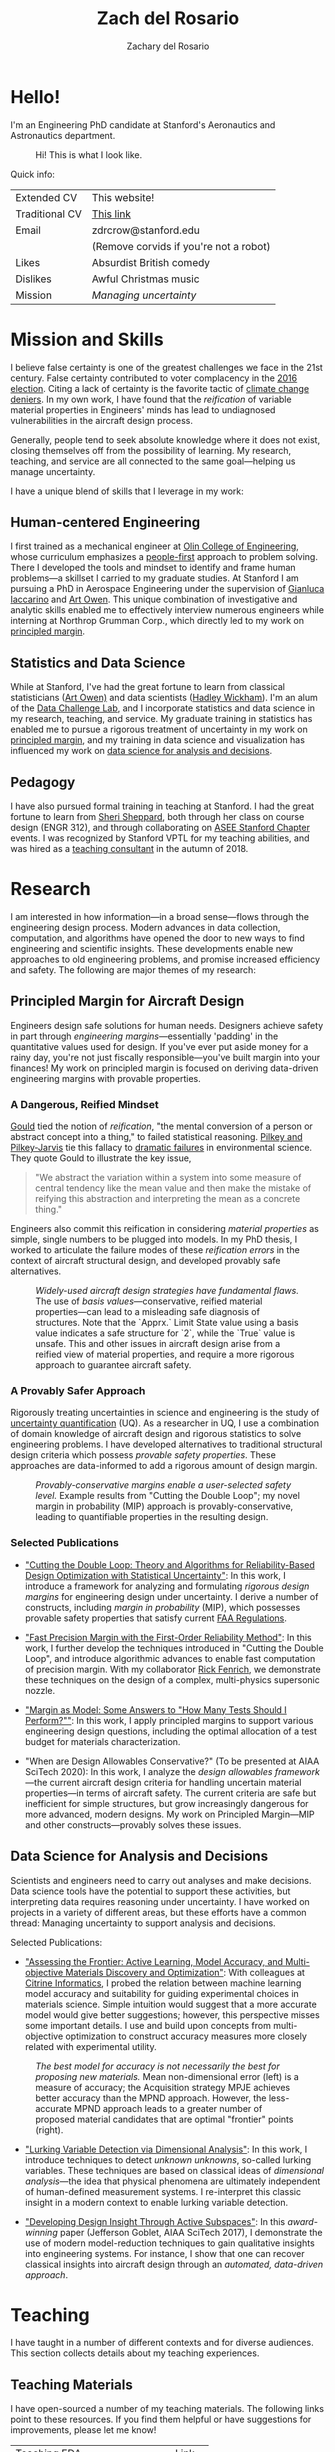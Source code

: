 #+title: Zach del Rosario
#+author: Zachary del Rosario
#+INFOJS_OPT: view:showall toc:nil mouse:#cccccc
#+HTML_HEAD: <link rel="stylesheet" type="text/css" href="org.css"/>
#+OPTIONS: html-postamble:nil

* Hello!
:properties:
:custom_id: sec:hello
:end:

I'm an Engineering PhD candidate at Stanford's Aeronautics and Astronautics
department.

#+caption: Hi! This is what I look like.
#+attr_html: :width 400px
[[./images/zdr2.jpg]]

Quick info:

| Extended CV    | This website!                          |
| Traditional CV | [[./zdr_cv.pdf][This link]]                              |
| Email          | zdrcrow@stanford.edu                   |
|                | (Remove corvids if you're not a robot) |
| Likes          | Absurdist British comedy               |
| Dislikes       | Awful Christmas music                  |
| Mission        | /Managing uncertainty/                 |

* Mission and Skills
:properties:
:custom_id: sec:mission
:end:

I believe false certainty is one of the greatest challenges we face in the 21st
century. False certainty contributed to voter complacency in the [[https://fivethirtyeight.com/features/the-real-story-of-2016/][2016 election]].
Citing a lack of certainty is the favorite tactic of [[http://theconversation.com/the-thinking-error-at-the-root-of-science-denial-96099][climate change deniers]]. In
my own work, I have found that the /reification/ of variable material properties
in Engineers' minds has lead to undiagnosed vulnerabilities in the aircraft
design process.

Generally, people tend to seek absolute knowledge where it does not exist,
closing themselves off from the possibility of learning. My research, teaching,
and service are all connected to the same goal---helping us manage uncertainty.


I have a unique blend of skills that I leverage in my work:
** Human-centered Engineering
:properties:
:custom_id: subsec:engineer
:end:

I first trained as a mechanical engineer at [[http://www.olin.edu/][Olin College of Engineering]], whose
curriculum emphasizes a [[http://www.olin.edu/academics/curriculum/][people-first]] approach to problem solving. There I
developed the tools and mindset to identify and frame human problems---a
skillset I carried to my graduate studies. At Stanford I am pursuing a PhD in
Aerospace Engineering under the supervision of [[http://web.stanford.edu/~jops][Gianluca Iaccarino]] and [[https://statistics.stanford.edu/people/art-b-owen][Art Owen]].
This unique combination of investigative and analytic skills enabled me to
effectively interview numerous engineers while interning at Northrop Grumman
Corp., which directly led to my work on [[#subsec:margin][principled margin]].

** Statistics and Data Science
:properties:
:custom_id: subsec:stats
:end:

While at Stanford, I've had the great fortune to learn from classical
statisticians ([[https://statistics.stanford.edu/people/art-b-owen][Art Owen)]] and data scientists ([[http://hadley.nz/][Hadley Wickham]]). I'm an alum of
the [[https://datalab.stanford.edu/challenge-lab][Data Challenge Lab]], and I incorporate statistics and data science in my
research, teaching, and service. My graduate training in statistics has enabled
me to pursue a rigorous treatment of uncertainty in my work on [[#subsec:margin][principled
margin]], and my training in data science and visualization has influenced my work
on [[#subsec:insight][data science for analysis and decisions]].

** Pedagogy
:properties:
:custom_id: subsec:teacher
:end:

I have also pursued formal training in teaching at Stanford. I had the great
fortune to learn from [[https://profiles.stanford.edu/sheri-sheppard][Sheri Sheppard]], both through her class on course design
(ENGR 312), and through collaborating on [[#subsec:asee][ASEE Stanford Chapter]] events. I was
recognized by Stanford VPTL for my teaching abilities, and was hired as a
[[#subsec:vptl][teaching consultant]] in the autumn of 2018.

* Research
:properties:
:custom_id: sec:research
:end:

I am interested in how information---in a broad sense---flows through the
engineering design process. Modern advances in data collection, computation, and
algorithms have opened the door to new ways to find engineering and scientific
insights. These developments enable new approaches to old engineering problems,
and promise increased efficiency and safety. The following are major themes of
my research:

** Principled Margin for Aircraft Design
:properties:
:custom_id: subsec:margin
:end:

Engineers design safe solutions for human needs. Designers achieve safety in
part through /engineering margins/---essentially 'padding' in the quantitative
values used for design. If you've ever put aside money for a rainy day, you're
not just fiscally responsible---you've built margin into your finances! My work
on principled margin is focused on deriving data-driven engineering margins with
provable properties.

*** A Dangerous, Reified Mindset
[[https://en.wikipedia.org/wiki/Full_House:_The_Spread_of_Excellence_from_Plato_to_Darwin][Gould]] tied the notion of /reification/, "the mental conversion of a person or
abstract concept into a thing," to failed statistical reasoning. [[http://cup.columbia.edu/book/useless-arithmetic/9780231132121][Pilkey and
Pilkey-Jarvis]] tie this fallacy to [[https://en.wikipedia.org/wiki/Collapse_of_the_Atlantic_northwest_cod_fishery][dramatic failures]] in environmental science.
They quote Gould to illustrate the key issue,

#+begin_quote
"We abstract the variation within a system into some measure of central tendency
like the mean value and then make the mistake of reifying this abstraction and
interpreting the mean as a concrete thing."
#+end_quote

Engineers also commit this reification in considering /material properties/ as
simple, single numbers to be plugged into models. In my PhD thesis, I worked to
articulate the failure modes of these /reification errors/ in the context of
aircraft structural design, and developed provably safe alternatives.

#+caption: /Widely-used aircraft design strategies have fundamental flaws./ The use of /basis values/---conservative, reified material properties---can lead to a misleading safe diagnosis of structures. Note that the `Apprx.` Limit State value using a basis value indicates a safe structure for `2`, while the `True` value is unsafe. This and other issues in aircraft design arise from a reified view of material properties, and require a more rigorous approach to guarantee aircraft safety.
#+attr_html: :width 400px
[[./images/qe-monotonicity-both.png]]

*** A Provably Safer Approach

Rigorously treating uncertainties in science and engineering is the study of
[[https://en.wikipedia.org/wiki/Uncertainty_quantification][uncertainty quantification]] (UQ). As a researcher in UQ, I use a combination of
domain knowledge of aircraft design and rigorous statistics to solve engineering
problems. I have developed alternatives to traditional structural design
criteria which possess /provable safety properties/. These approaches are
data-informed to add a rigorous amount of design margin.

#+caption: /Provably-conservative margins enable a user-selected safety level./ Example results from "Cutting the Double Loop"; my novel margin in probability (MIP) approach is provably-conservative, leading to quantifiable properties in the resulting design.
#+attr_html: :width 400px
[[./images/M_tension.jpg]]

*** Selected Publications
- [[https://onlinelibrary.wiley.com/doi/abs/10.1002/nme.6035]["Cutting the Double Loop: Theory and Algorithms for Reliability-Based Design
  Optimization with Statistical Uncertainty"]]: In this work, I
  introduce a framework for analyzing and formulating /rigorous design margins/
  for engineering design under uncertainty. I derive a number of constructs,
  including /margin in probability/ (MIP), which possesses provable safety
  properties that satisfy current [[https://www.law.cornell.edu/cfr/text/14/25.613][FAA Regulations]].

- [[https://arc.aiaa.org/doi/pdf/10.2514/6.2019-0721]["Fast Precision Margin with the First-Order Reliability Method"]]: In this work,
  I further develop the techniques introduced in "Cutting the Double Loop", and
  introduce algorithmic advances to enable fast computation of precision margin.
  With my collaborator [[http://adl.stanford.edu/people/rickfenrich.html][Rick Fenrich]], we demonstrate these techniques on the
  design of a complex, multi-physics supersonic nozzle.

- [[https://arc.aiaa.org/doi/pdf/10.2514/6.2019-3554]["Margin as Model: Some Answers to "How Many Tests Should I Perform?""]]: In this
  work, I apply principled margins to support various engineering design
  questions, including the optimal allocation of a test budget for materials
  characterization.

- "When are Design Allowables Conservative?" (To be presented at AIAA SciTech
  2020): In this work, I analyze the /design allowables framework/---the current
  aircraft design criteria for handling uncertain material properties---in terms
  of aircraft safety. The current criteria are safe but inefficient for simple
  structures, but grow increasingly dangerous for more advanced, modern designs.
  My work on Principled Margin---MIP and other constructs---provably solves
  these issues.

** Data Science for Analysis and Decisions
:properties:
:custom_id: subsec:insight
:end:

Scientists and engineers need to carry out analyses and make decisions. Data
science tools have the potential to support these activities, but interpreting
data requires reasoning under uncertainty. I have worked on projects in a
variety of different areas, but these efforts have a common thread: Managing
uncertainty to support analysis and decisions.

Selected Publications:
- [[https://arxiv.org/abs/1911.03224]["Assessing the Frontier: Active Learning, Model Accuracy, and Multi-objective
  Materials Discovery and Optimization"]]: With colleagues at [[https://citrine.io/][Citrine Informatics]],
  I probed the relation between machine learning model accuracy and suitability
  for guiding experimental choices in materials science. Simple intuition would
  suggest that a more accurate model would give better suggestions; however,
  this perspective misses some important details. I use and build upon concepts
  from multi-objective optimization to construct accuracy measures more closely
  related with experimental utility.

#+caption: /The best model for accuracy is not necessarily the best for proposing new materials./ Mean non-dimensional error (left) is a measure of accuracy; the Acquisition strategy MPJE achieves better accuracy than the MPND approach. However, the less-accurate MPND approach leads to a greater number of proposed material candidates that are optimal "frontier" points (right).
#+attr_html: :width 800px
[[./images/zt_motivation.png]]

- [[https://epubs.siam.org/doi/abs/10.1137/17M1155508]["Lurking Variable Detection via Dimensional Analysis"]]: In this
  work, I introduce techniques to detect /unknown unknowns/, so-called lurking
  variables. These techniques are based on classical ideas of /dimensional
  analysis/---the idea that physical phenomena are ultimately independent of
  human-defined measurement systems. I re-interpret this classic insight in a
  modern context to enable lurking variable detection.

- [[https://arc.aiaa.org/doi/pdf/10.2514/6.2017-1090]["Developing Design Insight Through Active Subspaces"]]: In this
  /award-winning/ paper (Jefferson Goblet, AIAA SciTech 2017), I demonstrate the
  use of modern model-reduction techniques to gain qualitative insights into
  engineering systems. For instance, I show that one can recover classical
  insights into aircraft design through an /automated, data-driven approach/.

* Teaching
:properties:
:custom_id: sec:teaching
:end:

I have taught in a number of different contexts and for diverse audiences. This
section collects details about my teaching experiences.

** Teaching Materials
:properties:
:custom_id: subsec:materials
:end:

I have open-sourced a number of my teaching materials. The following links point
to these resources. If you find them helpful or have suggestions for
improvements, please let me know!

| Teaching EDA                   | [[https://github.com/zdelrosario/teaching-eda][Link]] |
| Materials Informatics Workshop | [[https://citrineinformatics.github.io/ga-tech-workshop/][Link]] |
| SeeME Teacher Training         | TODO |

** ME 470: Uncertainty Quantification
:properties:
:custom_id: subsec:me470
:end:

In the Spring of 2019 I designed and taught the Stanford course ME 470:
Uncertainty Quantification (UQ). I designed this class partly as an introduction
to the methods, but primarily as an introduction to the /mindset/ of how to
manage uncertainty.

#+caption: /Modeling choices tend to have far greater impact than parametric choices on an analysis./ Visual comparison of Lord Kelvin's and John Perry's analyses of earth cooling, both used to estimate the age of the earth. Note that while parametric changes (different values of L) in Perry's analysis shift the blue curves, there is a qualitative difference in predictions between the Kelvin and Perry models. While much attention in UQ is placed on dealing with parametric issues, modeling choices tend to dominate behavior: This was a key lesson in ME 470. /Figure reproduced from [[https://ora.ox.ac.uk/objects/uuid:7854d3c6-676f-445a-918d-0a28ecb9b6a0][GSA Today]] article by England, Molnar, and Richter./
#+attr_html: :width 400px
[[./images/analysis_cf.png]]

As an illustration, we started the first day with a [[./docs/me470_kelvin.pdf][hands-on]] exercise studying
Lord Kelvin's (incorrect!) estimation of the age of the earth. Through this
exercise, students identified potential sources of /model-form
uncertainty/---errors in the posed equations used to describe a physical system.
Students also practiced determining what information would be necessary to
improve an analysis. Through this and similar exercises, students in ME 470
learned not just the mathematics to carry out UQ, but also the /investigative
mindset/ needed to manage uncertainty.

For more information, [[./courses/ME_470/syllabus.html][here's the syllabus]].

** VPTL Teaching Consultant
:properties:
:custom_id: subsec:vptl
:end:

I have been a [[https://teachingcommons.stanford.edu/ta-support/grad-teaching-stanford/liaisons-and-consultants-programs/become-vptl-consultant][Teaching Consultant]] with the Office of the Vice Provost for
Teaching and Learning (VPTL) since the Autumn of 2018. As a consultant, I have
been recognized for my teaching skills, and leverage these abilities to train my
peers. Through VPTL I provide a variety of professional-development services and
workshops to other Stanford graduate students, aimed at helping them improve
their teaching skills. I leverage a combination of in-class experience and
knowledge of the education literature in these consultations, and strive to help
folks recognize and develop their unique teaching style.

#+caption: /Facilitating a workshop at Stanford's TA Orientation./
#+attr_html: :width 400px
[[./images/tao2018.jpg]]

* Service
:properties:
:custom_id: sec:service
:end:

** ASEE Stanford Chapter President
:properties:
:custom_id: subsec:asee
:end:

I have been involved with the [[https://www.asee.org/][American Society for Engineering Education]] (ASEE),
[[http://asee.stanford.edu][Stanford Chapter]] since 2016. Now I serve as the chapter president, organizing
our portfolio of events with our officer team. My goal as president has been to
build a robust community of educators at Stanford, providing a network for those
students, staff, and faculty who are passionate about education.

Stanford ASEE offers a seminar sequence and annual colloquium. During my work
with the chapter, we produced the 2018 Colloquium on [[https://web.stanford.edu/group/asee/cgi-bin/wordpress/2018/04/11/asee-colloquium-education-at-scale-april-20th-845am-1230pm/][Education at Scale]], which
examined the modern challenges and opportunities of scale, and the 2019
Colloquium on [[https://web.stanford.edu/group/asee/cgi-bin/wordpress/2019/04/17/asee-colloquium-april-19th-2019/][The Fundamentals of Teaching]], where participants learned the key
skills for effective pedagogy through interactive workshops. We also introduced
a journal club, which allows members to dig more deeply into the education
literature, and connect with fellow educators.

#+caption: ASEE Breakfast Chat featuring Prof. Sheri Sheppard.
#+attr_html: :width 400px
[[./images/asee.jpg]]

** SeeME co-Founder and Director of Curriculum
:properties:
:custom_id: subsec:seeme
:end:

With my labmate Ohi Dibua, I founded [[http://seeme.stanford.edu][SeeME]] in the fall of 2016. SeeME is an
outreach program hosted by Stanford Mechanical Engineering which seeks to 1. Get
kids from traditionally underrepresented backgrounds excited about science and
engineering, and 2. Equip Stanford graduate students with teaching and speaking
skills. Our inaugural event was well-received, and garnered support from both
the department and the [[https://news.stanford.edu/2018/04/30/graduate-students-teach-local-teens-engineering/][university at large]].

*** Outreach Activities
Currently, SeeME runs an annual outreach event. We bring roughly 50 middle- and
high-school aged students to Stanford's campus through program-sponsored
transportation, in order for attendees to take part in graduate-student led
courses on engineering topics. Past classes have covered bird flight, autonomous
cars, mathematical modeling for disease control, and many other topics. Our
program was founded specifically to reach traditionally underrepresented groups,
and we are constantly striving to improve our efforts.

#+caption: SeeME team and students, 2017.
#+attr_html: :width 400px
[[./images/seeme2017.png]]

More recently we have taken SeeME on the road. We brought a fluid mechanics demo
to the Bay Area Science Festival in November of 2018. This was an excellent
chance to introduce flow visualization to young kids, get them thinking about
fluid mechanics in the air around them, and advertise our annual event. We are
currently working to expand SeeME's offerings, in order to achieve a more
sustained impact on our broader community.

#+caption: SeeME at the Bay Area Science Festival, 2018.
#+attr_html: :width 400px
[[./images/basf2018.jpg]]

*** Personal Contribution
My specific contributions to SeeME have been in spearheading its founding,
helping to define its mission and establishing it as a supported part of the
Mechanical Engineering Department at Stanford.

Today I serve as SeeME's Director of Curriculum: My job is to ensure SeeME
executes on goal 2: Equip Stanford graduate students with teaching and speaking
skills. I do this by leveraging my experience and contacts as a [[#subsec:vptl][VPTL teaching
consultant]], organizing workshops to train our teachers and provide them guidance
on course design---a task many of them have never done before. I also organize
our annual 'dress rehearsal', which gives our teachers a chance to practice
their course, and gain targeted, timely feedback. I am also involved with with
the miscellaneous tasks needed to make SeeME happen; I often take part in our
annual event's opening ceremony with my "Engineering is for Everyone" activity.

#+caption: Leading my "Engineering is for Everyone" activity at SeeMe 2017.
#+attr_html: :width 400px
[[./images/zdr_seeme.png]]

* Bibliography
